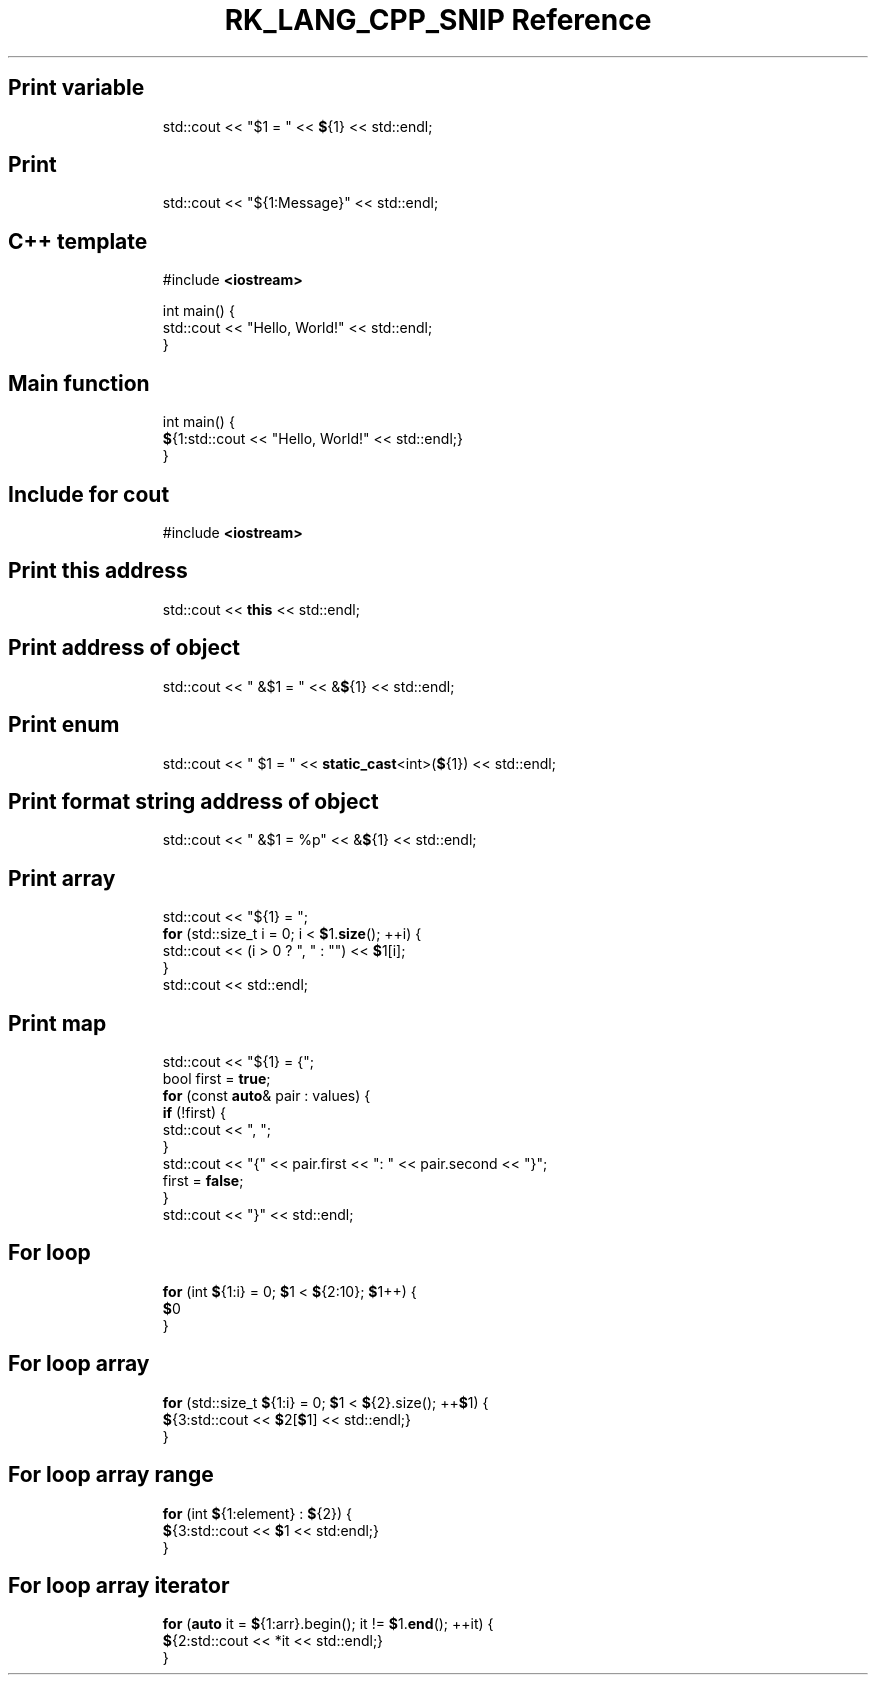 .\" Automatically generated by Pandoc 3.6.3
.\"
.TH "RK_LANG_CPP_SNIP Reference" "" "" ""
.SH Print variable
.IP
.EX
std::cout << \[dq]$1 = \[dq] << \f[B]$\f[R]{1} << std::endl;
.EE
.SH Print
.IP
.EX
std::cout << \[dq]${1:Message}\[dq] << std::endl;
.EE
.SH C++ template
.IP
.EX
#include \f[B]<iostream>\f[R]

int main() {
  std::cout << \[dq]Hello, World!\[dq] << std::endl;
}
.EE
.SH Main function
.IP
.EX
int main() {
  \f[B]$\f[R]{1:std::cout << \[dq]Hello, World!\[dq] << std::endl;}
}
.EE
.SH Include for \f[CR]cout\f[R]
.IP
.EX
#include \f[B]<iostream>\f[R]
.EE
.SH Print this address
.IP
.EX
std::cout << \f[B]this\f[R] << std::endl;
.EE
.SH Print address of object
.IP
.EX
std::cout << \[dq] &$1 = \[dq] << &\f[B]$\f[R]{1} << std::endl;
.EE
.SH Print enum
.IP
.EX
std::cout << \[dq] $1 = \[dq] << \f[B]static_cast\f[R]<int>(\f[B]$\f[R]{1}) << std::endl;
.EE
.SH Print format string address of object
.IP
.EX
std::cout << \[dq] &$1 = %p\[dq] << &\f[B]$\f[R]{1} << std::endl;
.EE
.SH Print array
.IP
.EX
std::cout << \[dq]${1} = \[dq];
\f[B]for\f[R] (std::size_t i = 0; i < \f[B]$\f[R]1.\f[B]size\f[R](); ++i) {
  std::cout << (i > 0 ? \[dq], \[dq] : \[dq]\[dq]) << \f[B]$\f[R]1[i];
}
std::cout << std::endl;
.EE
.SH Print map
.IP
.EX
std::cout << \[dq]${1} = {\[dq];
bool first = \f[B]true\f[R];
\f[B]for\f[R] (const \f[B]auto\f[R]& pair : values) {
  \f[B]if\f[R] (!first) {
    std::cout << \[dq], \[dq];
  }
  std::cout << \[dq]{\[dq] << pair.first << \[dq]: \[dq] << pair.second << \[dq]}\[dq];
  first = \f[B]false\f[R];
}
std::cout << \[dq]}\[dq] << std::endl;
.EE
.SH For loop
.IP
.EX
\f[B]for\f[R] (int \f[B]$\f[R]{1:i} = 0; \f[B]$\f[R]1 < \f[B]$\f[R]{2:10}; \f[B]$\f[R]1++) {
    \f[B]$\f[R]0
}
.EE
.SH For loop array
.IP
.EX
\f[B]for\f[R] (std::size_t \f[B]$\f[R]{1:i} = 0; \f[B]$\f[R]1 < \f[B]$\f[R]{2}.size(); ++\f[B]$\f[R]1) {
    \f[B]$\f[R]{3:std::cout << \f[B]$\f[R]2[\f[B]$\f[R]1] << std::endl;}
}
.EE
.SH For loop array range
.IP
.EX
\f[B]for\f[R] (int \f[B]$\f[R]{1:element} : \f[B]$\f[R]{2}) {
    \f[B]$\f[R]{3:std::cout << \f[B]$\f[R]1 << std:endl;}
}
.EE
.SH For loop array iterator
.IP
.EX
\f[B]for\f[R] (\f[B]auto\f[R] it = \f[B]$\f[R]{1:arr}.begin(); it != \f[B]$\f[R]1.\f[B]end\f[R](); ++it) {
    \f[B]$\f[R]{2:std::cout << *it << std::endl;}
}
.EE
